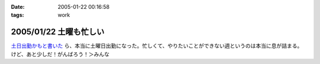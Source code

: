:date: 2005-01-22 00:16:58
:tags: work

=======================
2005/01/22 土曜も忙しい
=======================

`土日出勤かもと書いた`_ ら、本当に土曜日出勤になった。忙しくて、やりたいことができない週というのは本当に息が詰まる。けど、あと少しだ！がんばろう！＞みんな

.. _`土日出勤かもと書いた`: http://www.freia.jp/taka/blog/113



.. :extend type: text/plain
.. :extend:

